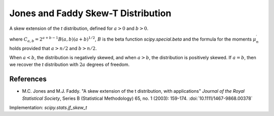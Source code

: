 
.. _continuous-jf_skew_t:

Jones and Faddy Skew-T Distribution
===================================

A skew extension of the `t` distribution, defined for :math:`a>0` and
:math:`b>0`.

.. math::
   :nowrap:

    \begin{eqnarray*}
    f(x;a,b) & = & C_{a,b}^{-1} \left(1+\frac{x}{\left(a+b+x^2\right)^{1/2}}\right)^{a+1/2} \left(1-\frac{x}{\left(a+b+x^2\right)^{1/2}}\right)^{b+1/2} \\
    F(x;a,b) & = & I\left(\frac{1+x(a+b+x^2)^{-1/2}}{2};a,b\right) \\
    \mu_{n}^{\prime} & = & \frac{(a+b)^{n/2}}{2^nB(a,b)}\sum_{i=0}^{n}{n \choose i}(-1)^iB\left(a+\frac{n}{2}-i, b-\frac{n}{2}+i\right)
    \end{eqnarray*}

where :math:`C_{a,b}=2^{a+b-1}B(a,b)(a+b)^{1/2}`, :math:`B` is the beta
function `scipy.special.beta` and the formula for the moments
:math:`\mu_{n}^{\prime}` holds provided that :math:`a>n/2` and :math:`b>n/2`.

When :math:`a<b`, the distribution is negatively skewed, and when :math:`a>b`,
the distribution is positively skewed. If :math:`a=b`, then we recover the `t`
distribution with :math:`2a` degrees of freedom.

References
----------

-  M.C. Jones and M.J. Faddy. "A skew extension of the t distribution, with
   applications" *Journal of the Royal Statistical Society*, Series B
   (Statistical Methodology) 65, no. 1 (2003): 159-174.
   :doi:`10.1111/1467-9868.00378`

Implementation: `scipy.stats.jf_skew_t`
